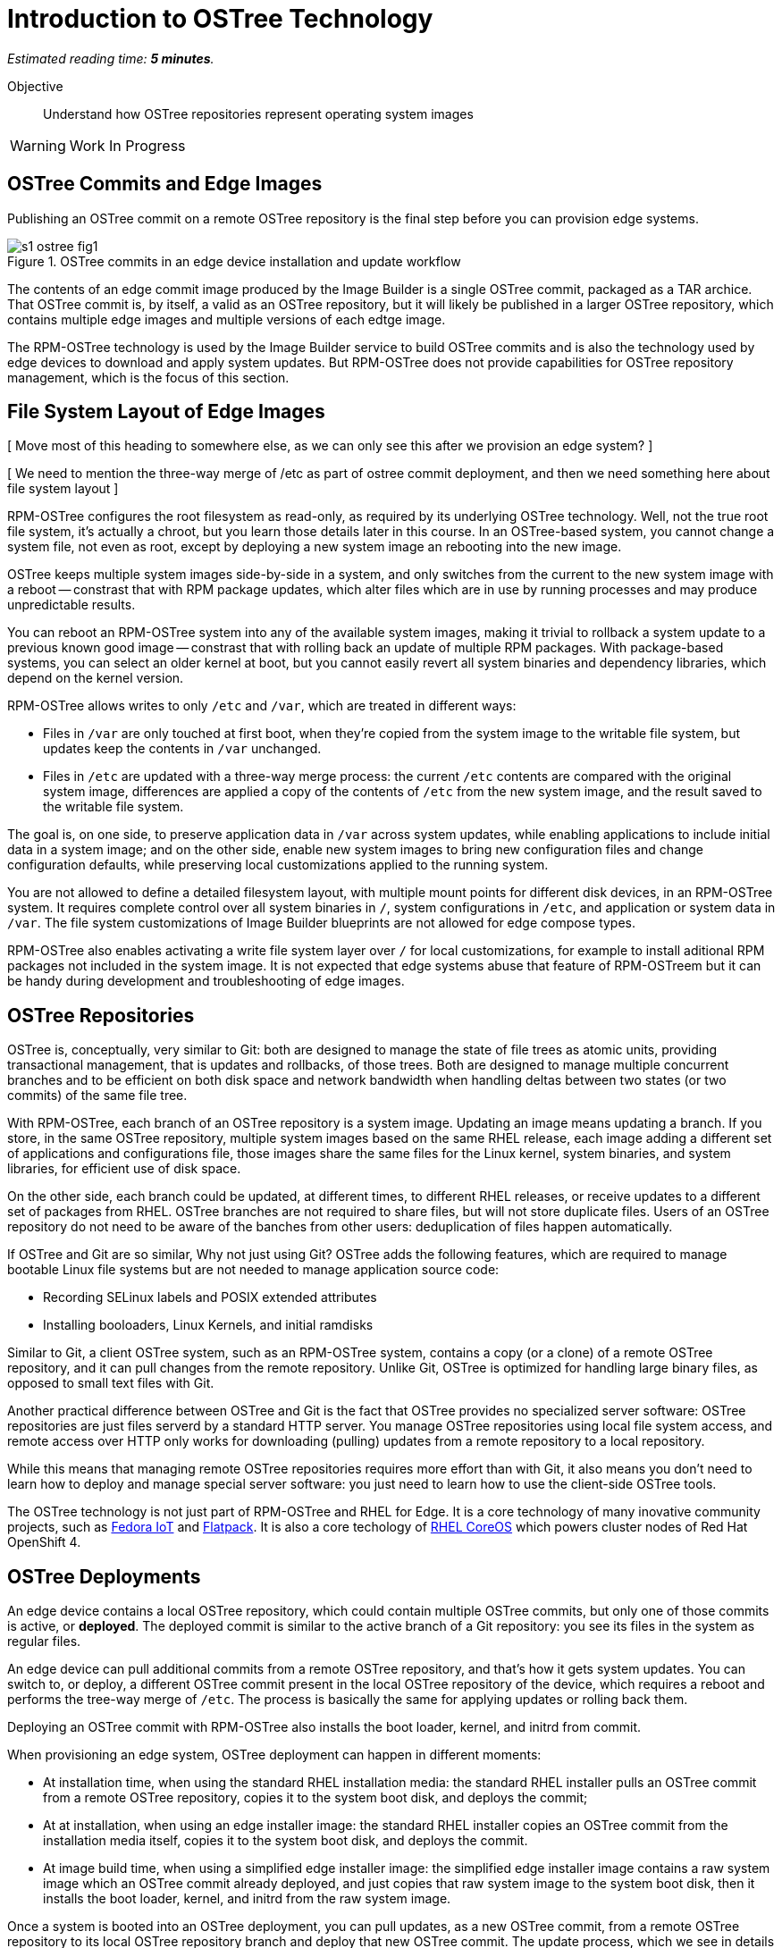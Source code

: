 :time_estimate: 5

= Introduction to OSTree Technology

_Estimated reading time: *{time_estimate} minutes*._

Objective::

Understand how OSTree repositories represent operating system images

WARNING: Work In Progress

== OSTree Commits and Edge Images

Publishing an OSTree commit on a remote OSTree repository is the final step before you can provision edge systems.

image::s1-ostree-fig1.svg[title="OSTree commits in an edge device installation and update workflow"]

The contents of an edge commit image produced by the Image Builder is a single OSTree commit, packaged as a TAR archice. That OSTree commit is, by itself, a valid as an OSTree repository, but it will likely be published in a larger OSTree repository, which contains multiple edge images and multiple versions of each edtge image. 

The RPM-OSTree technology is used by the Image Builder service to build OSTree commits and is also the technology used by edge devices to download and apply system updates. But RPM-OSTree does not provide capabilities for OSTree repository management, which is the focus of this section.

== File System Layout of Edge Images

[ Move most of this heading to somewhere else, as we can only see this after we provision an edge system? ]

[ We need to mention the three-way merge of /etc as part of ostree commit deployment, and then we need something here about file system layout ]

RPM-OSTree configures the root filesystem as read-only, as required by its underlying OSTree technology. Well, not the true root file system, it's actually a chroot, but you learn those details later in this course. In an OSTree-based system, you cannot change a system file, not even as root, except by deploying a new system image an rebooting into the new image.

OSTree keeps multiple system images side-by-side in a system, and only switches from the current to the new system image with a reboot -- constrast that with RPM package updates, which alter files which are in use by running processes and may produce unpredictable results.

You can reboot an RPM-OSTree system into any of the available system images, making it trivial to rollback a system update to a previous known good image -- constrast that with rolling back an update of multiple RPM packages. With package-based systems, you can select an older kernel at boot, but you cannot easily revert all system binaries and dependency libraries, which depend on the kernel version.

RPM-OSTree allows writes to only `/etc` and `/var`, which are treated in different ways:

*  Files in `/var` are only touched at first boot, when they're copied from the system image to the writable file system, but updates keep the contents in `/var` unchanged.

* Files in `/etc` are updated with a three-way merge process: the current `/etc` contents are compared with the original system image, differences are applied a copy of the contents of `/etc` from the new system image, and the result saved to the writable file system.

The goal is, on one side, to preserve application data in `/var` across system updates, while enabling applications to include initial data in a system image; and on the other side, enable new system images to bring new configuration files and change configuration defaults, while preserving local customizations applied to the running system.

You are not allowed to define a detailed filesystem layout, with multiple mount points for different disk devices, in an RPM-OSTree system. It requires complete control over all system binaries in `/`, system configurations in `/etc`, and application or system data in `/var`. The file system customizations of Image Builder blueprints are not allowed for edge compose types.

RPM-OSTree also enables activating a write file system layer over `/` for local customizations, for example to install aditional RPM packages not included in the system image. It is not expected that edge systems abuse that feature of RPM-OSTreem but it can be handy during development and troubleshooting of edge images.

== OSTree Repositories

OSTree is, conceptually, very similar to Git: both are designed to manage the state of file trees as atomic units, providing transactional management, that is updates and rollbacks, of those trees. Both are designed to manage multiple concurrent branches and to be efficient on both disk space and network bandwidth when handling deltas between two states (or two commits) of the same file tree.

With RPM-OSTree, each branch of an OSTree repository is a system image. Updating an image means updating a branch. If you store, in the same OSTree repository, multiple system images based on the same RHEL release, each image adding a different set of applications and configurations file, those images share the same files for the Linux kernel, system binaries, and system libraries, for efficient use of disk space.

On the other side, each branch could be updated, at different times, to different RHEL releases, or receive updates to a different set of packages from RHEL. OSTree branches are not required to share files, but will not store duplicate files. Users of an OSTree repository do not need to be aware of the banches from other users: deduplication of files happen automatically.

If OSTree and Git are so similar, Why not just using Git? OSTree adds the following features, which are required to manage bootable Linux file systems but are not needed to manage application source code:

* Recording SELinux labels and POSIX extended attributes
* Installing booloaders, Linux Kernels, and initial ramdisks

Similar to Git, a client OSTree system, such as an RPM-OSTree system, contains a copy (or a clone) of a remote OSTree repository, and it can pull changes from the remote repository. Unlike Git, OSTree is optimized for handling large binary files, as opposed to small text files with Git.

Another practical difference between OSTree and Git is the fact that OSTree provides no specialized server software: OSTree repositories are just files serverd by a standard HTTP server. You manage OSTree repositories using local file system access, and remote access over HTTP only works for downloading (pulling) updates from a remote repository to a local repository.

While this means that managing remote OSTree repositories requires more effort than with Git, it also means you don't need to learn how to deploy and manage special server software: you just need to learn how to use the client-side OSTree tools.

The OSTree technology is not just part of RPM-OSTree and RHEL for Edge. It is a core technology of many inovative community projects, such as https://fedoraproject.org/iot/[Fedora IoT] and https://flatpak.org/[Flatpack]. It is also a core techology of https://docs.openshift.com/container-platform/4.16/architecture/architecture-rhcos.html[RHEL CoreOS] which powers cluster nodes of Red Hat OpenShift 4.

== OSTree Deployments

An edge device contains a local OSTree repository, which could contain multiple OSTree commits, but only one of those commits is active, or *deployed*. The deployed commit is similar to the active branch of a Git repository: you see its files in the system as regular files.

An edge device can pull additional commits from a remote OSTree repository, and that's how it gets system updates. You can switch to, or deploy, a different OSTree commit present in the local OSTree repository of the device, which requires a reboot and performs the tree-way merge of `/etc`. The process is basically the same for applying updates or rolling back them.

Deploying an OSTree commit with RPM-OSTree also installs the boot loader, kernel, and initrd from commit.

When provisioning an edge system, OSTree deployment can happen in different moments:

* At installation time, when using the standard RHEL installation media: the standard RHEL installer pulls an OSTree commit from a remote OSTree repository, copies it to the system boot disk, and deploys the commit;

* At at installation, when using an edge installer image: the standard RHEL installer copies an OSTree commit from the installation media itself, copies it to the system boot disk, and deploys the commit.

* At image build time, when using a simplified edge installer image: the simplified edge installer image contains a raw system image which an OSTree commit already deployed, and just copies that raw system image to the system boot disk, then it installs the boot loader, kernel, and initrd from the raw system image.

Once a system is booted into an OSTree deployment, you can pull updates, as a new OSTree commit, from a remote OSTree repository to its local OSTree repository branch and deploy that new OSTree commit. The update process, which we see in details later in this course, does not depend on how the system was initially provisioned.

== The OSTree tooling

// The next lab does not use ostree commands; it just extracts the edte commit image (tar) to a web server. The previous lab did use ostree commands, move them to the next lab?

// add a second image to the same repo, to showcase the use of ostree commands?

You must perform OSTree repository management from the command line, using the `ostree` command. Most of the OSTree commands are single-level, and each subcommand takes their own options and arguments, as in:

[source,subs="verbatim,quotes"]
--
ostree _command_ [_options_] [_arguments_]
--

For example, the following command lists the commit history in a branch named `rhel/9/x86_64/edge`:

[source,subs="verbatim,quotes"]
--
$ *ostree log rhel/9/x86_64/edge*
--

The `ostree` command defaults to using the system OSTree repository at `/sysroot/ostree/repo`, which is the local repository of an RHEL for Edge system. In a development machine, such as the one where you run the Image Builder service, or in a web server which hosts remote OSTree repositories for edge devices, you must include the --repo option to specify the path to your OSTree repository, for example:

[source,subs="verbatim,quotes"]
--
$ *ostree --repo=_/path/to/my_repo_ log rhel/9/x86_64/edge*
--

A few commands, such as `ostree admin` have their own subcommands. For example, the following command shows the differences between the current configuration directory (`/etc`) in a live system and its OSTree commit, effectively showing what was changed after the commit was deployed:

[source,subs="verbatim,quotes"]
--
$ *ostree admin config-diff*
--

At any level, you can use the `--help` option to display on-line help for the available command, subcommands, options, and arguments. All the following are valid examples of getting online help from the `ostree` command:

[source,subs="verbatim,quotes"]
--
$ *ostree --help*
$ *ostree log --help*
$ *ostree admin --help*
$ *ostree admin config-diff --help*
--


== Next Steps

Now that you was introduced to the essential concepts of OSTree repositories, a series of hands-on activties install and configure a web server to host remote OSTree repositories and publish simple edge images on that web server. Later in this course you will test those edge images using local VMs, and them update those VMs to use new system images.
